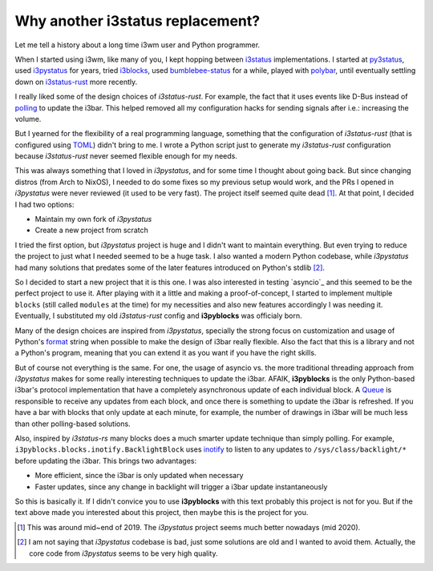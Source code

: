 Why another i3status replacement?
=================================

Let me tell a history about a long time i3wm user and Python programmer.

When I started using i3wm, like many of you, I kept hopping between `i3status`_
implementations. I started at `py3status`_, used `i3pystatus`_ for years, tried
`i3blocks`_, used `bumblebee-status`_ for a while, played with `polybar`_, until
eventually settling down on `i3status-rust`_ more recently.

I really liked some of the design choices of *i3status-rust*. For example, the
fact that it uses events like D-Bus instead of `polling`_ to update the i3bar.
This helped removed all my configuration hacks for sending signals after i.e.:
increasing the volume.

But I yearned for the flexibility of a real programming language, something that
the configuration of *i3status-rust* (that is configured using `TOML`_) didn't
bring to me. I wrote a Python script just to generate my *i3status-rust*
configuration because *i3status-rust* never seemed flexible enough for my needs.

This was always something that I loved in *i3pystatus*, and for some time I
thought about going back. But since changing distros (from Arch to NixOS), I
needed to do some fixes so my previous setup would work, and the PRs I opened
in *i3pystatus* were never reviewed (it used to be very fast). The project
itself seemed quite dead [1]_. At that point, I decided I had two options:

- Maintain my own fork of *i3pystatus*
- Create a new project from scratch

I tried the first option, but *i3pystatus* project is huge and I didn't want
to maintain everything. But even trying to reduce the project to just what I
needed seemed to be a huge task. I also wanted a modern Python codebase,
while *i3pystatus* had many solutions that predates some of the later features
introduced on Python's stdlib [2]_.

So I decided to start a new project that it is this one. I was also interested
in testing `asyncio`_ and this seemed to be the perfect project to use it. After
playing with it a little and making a proof-of-concept, I started to implement
multiple ``blocks`` (still called ``modules`` at the time) for my necessities
and also new features accordingly I was needing it. Eventually, I substituted
my old *i3status-rust* config and **i3pyblocks** was officialy born.

Many of the design choices are inspired from *i3pystatus*, specially the strong
focus on customization and usage of Python's `format`_ string when possible to
make the design of i3bar really flexible. Also the fact that this is a library
and not a Python's program, meaning that you can extend it as you want if you
have the right skills.

But of course not everything is the same. For one, the usage of asyncio vs.
the more traditional threading approach from *i3pystatus* makes for some really
interesting techniques to update the i3bar. AFAIK, **i3pyblocks** is the only
Python-based i3bar's protocol implementation that have a completely asynchronous
update of each individual block. A `Queue`_ is responsible to receive any
updates from each block, and once there is something to update the i3bar is
refreshed. If you have a bar with blocks that only update at each minute, for
example, the number of drawings in i3bar will be much less than other
polling-based solutions.

Also, inspired by *i3status-rs* many blocks does a much smarter update technique
than simply polling. For example, ``i3pyblocks.blocks.inotify.BacklightBlock``
uses `inotify`_ to listen to any updates to ``/sys/class/backlight/*`` before
updating the i3bar. This brings two advantages:

- More efficient, since the i3bar is only updated when necessary
- Faster updates, since any change in backlight will trigger a i3bar update
  instantaneously

So this is basically it. If I didn't convice you to use **i3pyblocks** with
this text probably this project is not for you. But if the text above made
you interested about this project, then maybe this is the project for you.

.. [1] This was around mid~end of 2019. The *i3pystatus* project seems much
   better nowadays (mid 2020).
.. [2] I am not saying that *i3pystatus* codebase is bad, just some solutions
   are old and I wanted to avoid them. Actually, the core code from *i3pystatus*
   seems to be very high quality.
.. _i3status:
   https://i3wm.org/i3status/manpage.html
.. _py3status:
   https://github.com/ultrabug/py3status
.. _i3pystatus:
   https://github.com/enkore/i3pystatus
.. _i3blocks:
   https://github.com/vivien/i3blocks
.. _bumblebee-status:
   https://github.com/tobi-wan-kenobi/bumblebee-status
.. _polybar:
   https://github.com/polybar/polybar
.. _i3status-rust:
   https://github.com/greshake/i3status-rust
.. _polling:
   https://en.wikipedia.org/wiki/Polling_(computer_science)
.. _TOML:
   https://en.wikipedia.org/wiki/TOML
.. _format:
   https://pyformat.info/
.. _Queue:
   https://docs.python.org/3/library/asyncio-queue.html
.. _inotify:
   https://en.wikipedia.org/wiki/Inotify
